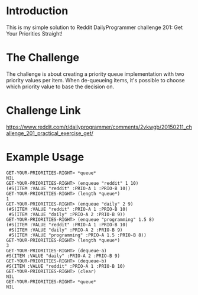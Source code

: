 * Introduction 
  This is my simple solution to Reddit DailyProgrammer challenge 201: Get Your Priorities Straight!
* The Challenge
  The challenge is about creating a priority queue implementation with two priority values per item. When de-queueing items, it's possible to choose which priority value to base the decision on.
* Challenge Link
  https://www.reddit.com/r/dailyprogrammer/comments/2vkwgb/20150211_challenge_201_practical_exercise_get/
* Example Usage
#+BEGIN_SRC 
GET-YOUR-PRIORITIES-RIGHT> *queue*
NIL
GET-YOUR-PRIORITIES-RIGHT> (enqueue "reddit" 1 10)
(#S(ITEM :VALUE "reddit" :PRIO-A 1 :PRIO-B 10))
GET-YOUR-PRIORITIES-RIGHT> (length *queue*)
1
GET-YOUR-PRIORITIES-RIGHT> (enqueue "daily" 2 9)
(#S(ITEM :VALUE "reddit" :PRIO-A 1 :PRIO-B 10)
 #S(ITEM :VALUE "daily" :PRIO-A 2 :PRIO-B 9))
GET-YOUR-PRIORITIES-RIGHT> (enqueue "programming" 1.5 8)
(#S(ITEM :VALUE "reddit" :PRIO-A 1 :PRIO-B 10)
 #S(ITEM :VALUE "daily" :PRIO-A 2 :PRIO-B 9)
 #S(ITEM :VALUE "programming" :PRIO-A 1.5 :PRIO-B 8))
GET-YOUR-PRIORITIES-RIGHT> (length *queue*)
3
GET-YOUR-PRIORITIES-RIGHT> (dequeue-a)
#S(ITEM :VALUE "daily" :PRIO-A 2 :PRIO-B 9)
GET-YOUR-PRIORITIES-RIGHT> (dequeue-b)
#S(ITEM :VALUE "reddit" :PRIO-A 1 :PRIO-B 10)
GET-YOUR-PRIORITIES-RIGHT> (clear)
NIL
GET-YOUR-PRIORITIES-RIGHT> *queue*
NIL
#+END_SRC
